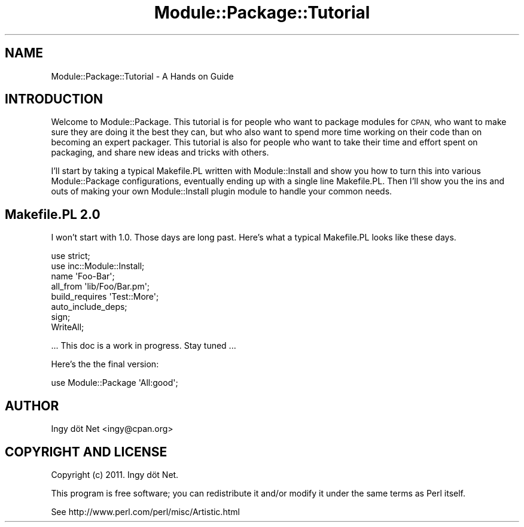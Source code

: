 .\" Automatically generated by Pod::Man 4.10 (Pod::Simple 3.35)
.\"
.\" Standard preamble:
.\" ========================================================================
.de Sp \" Vertical space (when we can't use .PP)
.if t .sp .5v
.if n .sp
..
.de Vb \" Begin verbatim text
.ft CW
.nf
.ne \\$1
..
.de Ve \" End verbatim text
.ft R
.fi
..
.\" Set up some character translations and predefined strings.  \*(-- will
.\" give an unbreakable dash, \*(PI will give pi, \*(L" will give a left
.\" double quote, and \*(R" will give a right double quote.  \*(C+ will
.\" give a nicer C++.  Capital omega is used to do unbreakable dashes and
.\" therefore won't be available.  \*(C` and \*(C' expand to `' in nroff,
.\" nothing in troff, for use with C<>.
.tr \(*W-
.ds C+ C\v'-.1v'\h'-1p'\s-2+\h'-1p'+\s0\v'.1v'\h'-1p'
.ie n \{\
.    ds -- \(*W-
.    ds PI pi
.    if (\n(.H=4u)&(1m=24u) .ds -- \(*W\h'-12u'\(*W\h'-12u'-\" diablo 10 pitch
.    if (\n(.H=4u)&(1m=20u) .ds -- \(*W\h'-12u'\(*W\h'-8u'-\"  diablo 12 pitch
.    ds L" ""
.    ds R" ""
.    ds C` ""
.    ds C' ""
'br\}
.el\{\
.    ds -- \|\(em\|
.    ds PI \(*p
.    ds L" ``
.    ds R" ''
.    ds C`
.    ds C'
'br\}
.\"
.\" Escape single quotes in literal strings from groff's Unicode transform.
.ie \n(.g .ds Aq \(aq
.el       .ds Aq '
.\"
.\" If the F register is >0, we'll generate index entries on stderr for
.\" titles (.TH), headers (.SH), subsections (.SS), items (.Ip), and index
.\" entries marked with X<> in POD.  Of course, you'll have to process the
.\" output yourself in some meaningful fashion.
.\"
.\" Avoid warning from groff about undefined register 'F'.
.de IX
..
.nr rF 0
.if \n(.g .if rF .nr rF 1
.if (\n(rF:(\n(.g==0)) \{\
.    if \nF \{\
.        de IX
.        tm Index:\\$1\t\\n%\t"\\$2"
..
.        if !\nF==2 \{\
.            nr % 0
.            nr F 2
.        \}
.    \}
.\}
.rr rF
.\" ========================================================================
.\"
.IX Title "Module::Package::Tutorial 3"
.TH Module::Package::Tutorial 3 "2011-06-07" "perl v5.28.2" "User Contributed Perl Documentation"
.\" For nroff, turn off justification.  Always turn off hyphenation; it makes
.\" way too many mistakes in technical documents.
.if n .ad l
.nh
.SH "NAME"
Module::Package::Tutorial \- A Hands on Guide
.SH "INTRODUCTION"
.IX Header "INTRODUCTION"
Welcome to Module::Package. This tutorial is for people who want to package
modules for \s-1CPAN,\s0 who want to make sure they are doing it the best they can,
but who also want to spend more time working on their code than on becoming an
expert packager. This tutorial is also for people who want to take their time
and effort spent on packaging, and share new ideas and tricks with others.
.PP
I'll start by taking a typical Makefile.PL written with Module::Install and
show you how to turn this into various Module::Package configurations,
eventually ending up with a single line Makefile.PL. Then I'll show you the
ins and outs of making your own Module::Install plugin module to handle your
common needs.
.SH "Makefile.PL 2.0"
.IX Header "Makefile.PL 2.0"
I won't start with 1.0. Those days are long past. Here's what a typical
Makefile.PL looks like these days.
.PP
.Vb 2
\&    use strict;
\&    use inc::Module::Install;
\&
\&    name            \*(AqFoo\-Bar\*(Aq;
\&    all_from        \*(Aqlib/Foo/Bar.pm\*(Aq;
\&    build_requires  \*(AqTest::More\*(Aq;
\&
\&    auto_include_deps;
\&    sign;
\&
\&    WriteAll;
.Ve
.PP
\&... This doc is a work in progress. Stay tuned ...
.PP
Here's the the final version:
.PP
.Vb 1
\&    use Module::Package \*(AqAll:good\*(Aq;
.Ve
.SH "AUTHOR"
.IX Header "AUTHOR"
Ingy döt Net <ingy@cpan.org>
.SH "COPYRIGHT AND LICENSE"
.IX Header "COPYRIGHT AND LICENSE"
Copyright (c) 2011. Ingy döt Net.
.PP
This program is free software; you can redistribute it and/or modify it
under the same terms as Perl itself.
.PP
See http://www.perl.com/perl/misc/Artistic.html
